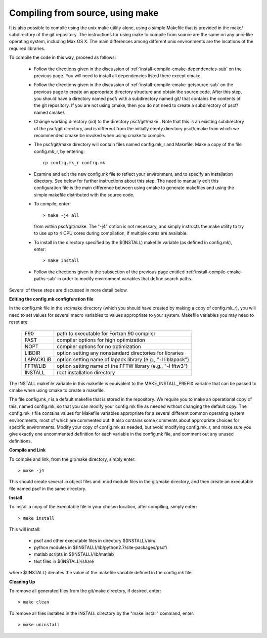 
.. _install-compile-make-sec:

Compiling from source, using make
=================================

It is also possible to compile using the unix make utility alone, using 
a simple Makefile that is provided in the make/ subdirectory of the git 
repository. The instructions for using make to compile from source are 
the same on any unix-like operating system, including Max OS X. The main 
differences among different unix environments are the locations of the 
required libraries.

To compile the code in this way, proceed as follows:

   * Follow the directions given in the discussion of 
     :ref:`install-compile-cmake-dependencies-sub` on the previous 
     page. You will need to install all dependencies listed there
     except cmake.

   * Follow the directions given in the discussion of
     :ref:`install-compile-cmake-getsource-sub` on the previous page
     to create an appropriate directory structure and obtain the 
     source code. After this step, you should have a directory named
     pscf/ with a subdirectory named git/ that contains the contents 
     of the git repository. If you are not using cmake, then you do 
     not need to create a subdirectory of pscf/ named cmake/.

   * Change working directory (cd) to the directory pscf/git/make .
     Note that this is an existing subdirectory of the pscf/git 
     directory, and is different from the initially empty directory
     pscf/cmake from which we recommended cmake be invoked when 
     using cmake to compile.

   * The pscf/git/make directory will contain files named config.mk_r 
     and Makefile. Make a copy of the file config.mk_r, by entering::

        cp config.mk_r config.mk

   * Examine and edit the new config.mk file to reflect your environment, 
     and to specify an installation directory.  See below for further 
     instructions about this step.  The need to manually edit this 
     configuration file is the main difference between using cmake to 
     generate makefiles and using the simple makefile distributed with
     the source code.  

   * To compile, enter::

        > make -j4 all

     from within pscf/git/make. The "-j4" option is not necessary, and
     simply instructs the make utility to try to use up to 4 CPU cores 
     during compilation, if multiple cores are available.

   * To install in the directory specified by the $(INSTALL) makefile 
     variable (as defined in config.mk), enter::

        > make install

   * Follow the directions given in the subsection of the previous
     page entitled :ref:`install-compile-cmake-paths-sub` in order
     to modify environment variables that define search paths.

Several of these steps are discussed in more detail below.

**Editing the config.mk configfuration file**

In the config.mk file in the src/make directory (which you should have
created by making a copy of config.mk_r), you will need to set values for 
several macro variables to values appropriate to your system. Makefile 
variables you may need to reset are:
 
 =========  ========================================================
 F90        path to executable for Fortran 90 compiler
 FAST       compiler options for high optimization
 NOPT       compiler options for no optimization
 LIBDIR     option setting any nonstandard directories for libraries
 LAPACKLIB  option setting name of lapack library (e.g., "-l liblapack")
 FFTWLIB    option setting name of the FFTW library (e.g., "-l fftw3")
 INSTALL    root installation directory 
 =========  ========================================================

The INSTALL makefile variable in this makefile is equivalent to the 
MAKE_INSTALL_PREFIX variable that can be passed to cmake when using
cmake to create a makefile.

The file config.mk_r is a default makefile that is stored in the 
repository. We require you to make an operational copy of this, named 
config.mk, so that you can modify your config.mk file as needed without 
changing the default copy. The config.mk_r file contains values for
Makefile variables appropriate for a several different common operating
system environments, most of which are commented out. It also contains 
some comments about appropriate choices for specific environments. 
Modify your copy of config.mk as needed, but avoid modifying config.mk_r,
and make sure you give exactly one uncommented definition for each 
variable in the config.mk file, and comment out any unused definitions.

**Compile and Link**

To compile and link, from the git/make directory, simply enter::

   > make -j4 

This should create several .o object files and .mod module files in
the git/make directory, and then create an executable file named pscf
in the same directory. 

**Install**

To install a copy of the executable file in your chosen location, after
compiling, simply enter::

   > make install

This will install:

   * pscf and other executable files in directory $(INSTALL)/bin/

   * python modules in $(INSTALL)/lib/python2.7/site-packages/pscf/

   * matlab scripts in $(INSTALL)/lib/matlab

   * text files in $(INSTALL)/share

where $(INSTALL) denotes the value of the makefile variable defined in 
the config.mk file.

**Cleaning Up**
	
To remove all generated files from the git/make directory, if desired, 
enter::

   > make clean

To remove all files installed in the INSTALL directory by the 
"make install" command, enter::

   > make uninstall

